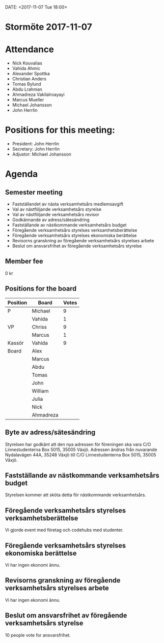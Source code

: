 DATE: <2017-11-07 Tue 18:00>

* Stormöte 2017-11-07

* Attendance

  - Nick Kouvalias
  - Vahida Ahmic
  - Alexander Spottka
  - Christian Anders
  - Tomas Bylund
  - Abdu Lrahman
  - Ahmadreza Vakilalroayayi
  - Marcus Mueller
  - Michael Johansson
  - John Herrlin

* Positions for this meeting:

  - President: John Herrlin
  - Secretary: John Herrlin
  - Adjustor: Michael Johansson

* Agenda
** Semester meeting

  - Fastställandet av nästa verksamhetsårs medlemsavgift
  - Val av nästföljande verksamhetsårs styrelse
  - Val av nästföljande verksamhetsårs revisor
  - Godkännande av adress/sätesändring
  - Fastställande av nästkommande verksamhetsårs budget
  - Föregående verksamhetsårs styrelses verksamhetsberättelse
  - Föregående verksamhetsårs styrelses ekonomiska berättelse
  - Revisorns granskning av föregående verksamhetsårs styrelses arbete
  - Beslut om ansvarsfrihet av föregående verksamhetsårs styrelse

** Member fee

   0 kr

** Positions for the board

   | Position | Board     | Votes |
   |----------+-----------+-------|
   | P        | Michael   |     9 |
   |          | Vahida    |     1 |
   | VP       | Chriss    |     9 |
   |          | Marcus    |     1 |
   | Kassör   | Vahida    |     9 |
   | Board    | Alex      |       |
   |          | Marcus    |       |
   |          | Abdu      |       |
   |          | Tomas     |       |
   |          | John      |       |
   |          | William   |       |
   |          | Julia     |       |
   |          | Nick      |       |
   |          | Ahmadreza |       |

** Byte av adress/sätesändring

	Styrelsen har godkänt att den nya adressen för föreningen ska vara C/O Linnestudenterna Box 5015, 35005 Växjö.
	Adressen ändras från nuvarande Nydalavägen 44A, 35248 Växjö till C/O Linnestudenterna Box 5015, 35005 Växjö.

** Fastställande av nästkommande verksamhetsårs budget

   Styrelsen kommer att sköta detta för nästkommande verksamhetsårs.

** Föregående verksamhetsårs styrelses verksamhetsberättelse

   Vi gjorde event med företag och codehubs med studenter.

** Föregående verksamhetsårs styrelses ekonomiska berättelse

   Vi har ingen ekonomi ännu.

** Revisorns granskning av föregående verksamhetsårs styrelses arbete

   Vi har ingen ekonomi ännu.

** Beslut om ansvarsfrihet av föregående verksamhetsårs styrelse

   10 people vote for ansvarsfrihet.
